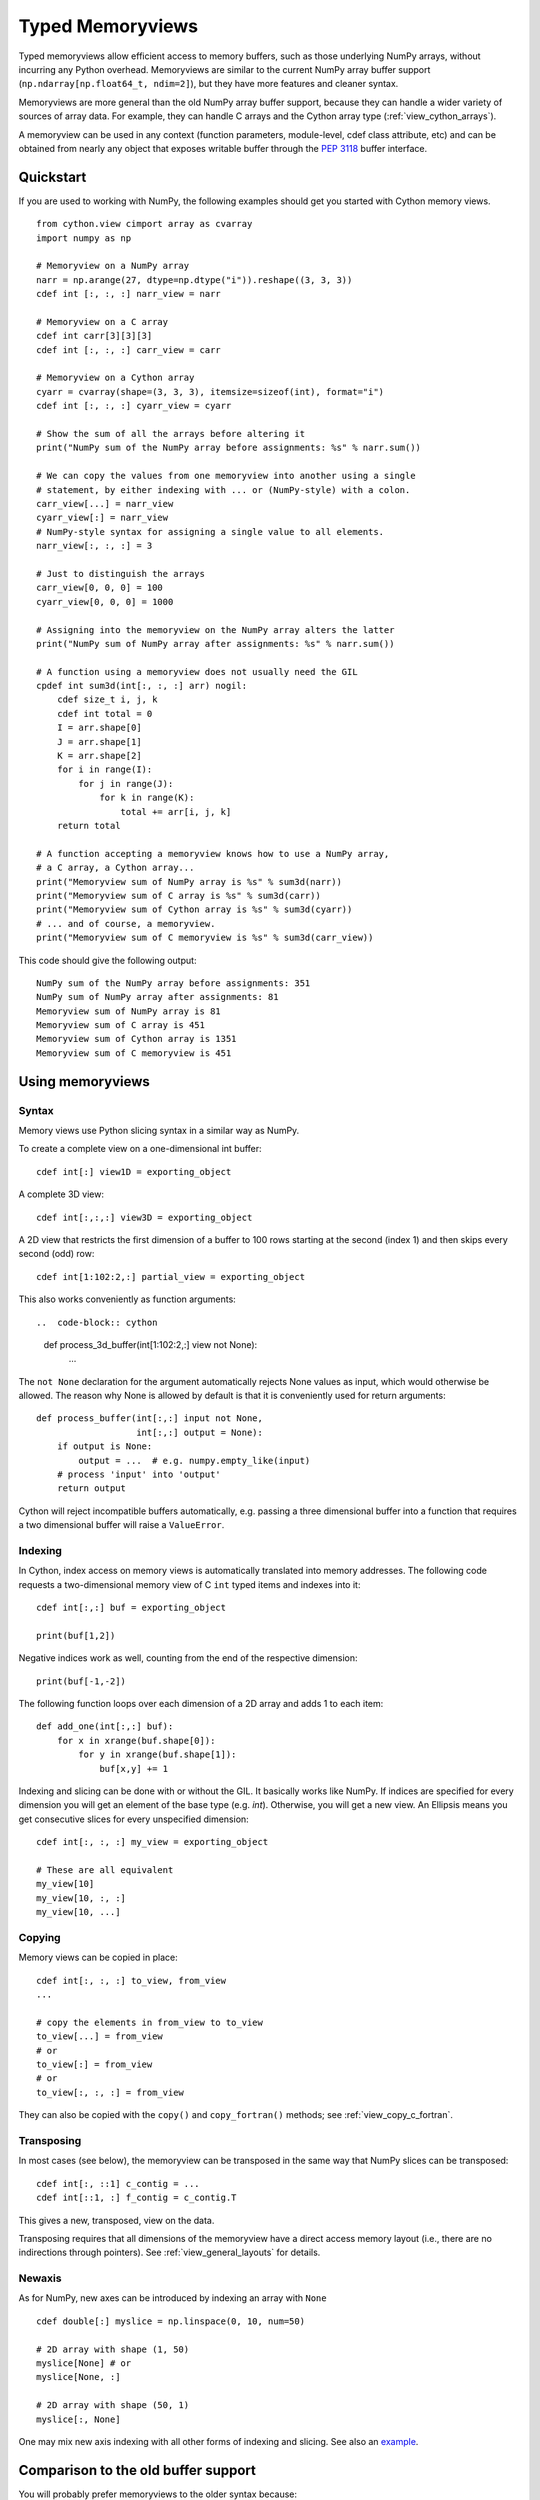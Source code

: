 .. highlight:: cython

.. _memoryviews:

*****************
Typed Memoryviews
*****************

Typed memoryviews allow efficient access to memory buffers, such as those
underlying NumPy arrays, without incurring any Python overhead.
Memoryviews are similar to the current NumPy array buffer support
(``np.ndarray[np.float64_t, ndim=2]``), but
they have more features and cleaner syntax.

Memoryviews are more general than the old NumPy array buffer support, because
they can handle a wider variety of sources of array data.  For example, they can
handle C arrays and the Cython array type (:ref:`view_cython_arrays`).

A memoryview can be used in any context (function parameters, module-level, cdef
class attribute, etc) and can be obtained from nearly any object that
exposes writable buffer through the `PEP 3118`_ buffer interface.

.. _view_quickstart:

Quickstart
==========

If you are used to working with NumPy, the following examples should get you
started with Cython memory views.

::

    from cython.view cimport array as cvarray
    import numpy as np

    # Memoryview on a NumPy array
    narr = np.arange(27, dtype=np.dtype("i")).reshape((3, 3, 3))
    cdef int [:, :, :] narr_view = narr

    # Memoryview on a C array
    cdef int carr[3][3][3]
    cdef int [:, :, :] carr_view = carr

    # Memoryview on a Cython array
    cyarr = cvarray(shape=(3, 3, 3), itemsize=sizeof(int), format="i")
    cdef int [:, :, :] cyarr_view = cyarr

    # Show the sum of all the arrays before altering it
    print("NumPy sum of the NumPy array before assignments: %s" % narr.sum())

    # We can copy the values from one memoryview into another using a single
    # statement, by either indexing with ... or (NumPy-style) with a colon.
    carr_view[...] = narr_view
    cyarr_view[:] = narr_view
    # NumPy-style syntax for assigning a single value to all elements.
    narr_view[:, :, :] = 3

    # Just to distinguish the arrays
    carr_view[0, 0, 0] = 100
    cyarr_view[0, 0, 0] = 1000

    # Assigning into the memoryview on the NumPy array alters the latter
    print("NumPy sum of NumPy array after assignments: %s" % narr.sum())

    # A function using a memoryview does not usually need the GIL
    cpdef int sum3d(int[:, :, :] arr) nogil:
        cdef size_t i, j, k
        cdef int total = 0
        I = arr.shape[0]
        J = arr.shape[1]
        K = arr.shape[2]
        for i in range(I):
            for j in range(J):
                for k in range(K):
                    total += arr[i, j, k]
        return total

    # A function accepting a memoryview knows how to use a NumPy array,
    # a C array, a Cython array...
    print("Memoryview sum of NumPy array is %s" % sum3d(narr))
    print("Memoryview sum of C array is %s" % sum3d(carr))
    print("Memoryview sum of Cython array is %s" % sum3d(cyarr))
    # ... and of course, a memoryview.
    print("Memoryview sum of C memoryview is %s" % sum3d(carr_view))

This code should give the following output::

    NumPy sum of the NumPy array before assignments: 351
    NumPy sum of NumPy array after assignments: 81
    Memoryview sum of NumPy array is 81
    Memoryview sum of C array is 451
    Memoryview sum of Cython array is 1351
    Memoryview sum of C memoryview is 451


Using memoryviews
=================

Syntax
------

Memory views use Python slicing syntax in a similar way as NumPy.

To create a complete view on a one-dimensional int buffer::

    cdef int[:] view1D = exporting_object

A complete 3D view::

    cdef int[:,:,:] view3D = exporting_object

A 2D view that restricts the first dimension of a buffer to 100 rows
starting at the second (index 1) and then skips every second (odd) row::

    cdef int[1:102:2,:] partial_view = exporting_object

This also works conveniently as function arguments::

..  code-block:: cython

    def process_3d_buffer(int[1:102:2,:] view not None):
        ...

The ``not None`` declaration for the argument automatically rejects
None values as input, which would otherwise be allowed.  The reason why
None is allowed by default is that it is conveniently used for return
arguments::

   def process_buffer(int[:,:] input not None,
                      int[:,:] output = None):
       if output is None:
           output = ...  # e.g. numpy.empty_like(input)
       # process 'input' into 'output'
       return output

Cython will reject incompatible buffers automatically, e.g. passing a
three dimensional buffer into a function that requires a two
dimensional buffer will raise a ``ValueError``.


Indexing
--------

In Cython, index access on memory views is automatically translated
into memory addresses.  The following code requests a two-dimensional
memory view of C ``int`` typed items and indexes into it::

   cdef int[:,:] buf = exporting_object

   print(buf[1,2])

Negative indices work as well, counting from the end of the respective
dimension::

   print(buf[-1,-2])

The following function loops over each dimension of a 2D array and
adds 1 to each item::

   def add_one(int[:,:] buf):
       for x in xrange(buf.shape[0]):
           for y in xrange(buf.shape[1]):
               buf[x,y] += 1

Indexing and slicing can be done with or without the GIL.  It basically works
like NumPy.  If indices are specified for every dimension you will get an element
of the base type (e.g. `int`).  Otherwise, you will get a new view.  An Ellipsis
means you get consecutive slices for every unspecified dimension::

    cdef int[:, :, :] my_view = exporting_object

    # These are all equivalent
    my_view[10]
    my_view[10, :, :]
    my_view[10, ...]


Copying
-------

Memory views can be copied in place::

    cdef int[:, :, :] to_view, from_view
    ...

    # copy the elements in from_view to to_view
    to_view[...] = from_view
    # or
    to_view[:] = from_view
    # or
    to_view[:, :, :] = from_view

They can also be copied with the ``copy()`` and ``copy_fortran()`` methods; see
:ref:`view_copy_c_fortran`.

.. _view_transposing:

Transposing
-----------

In most cases (see below), the memoryview can be transposed in the same way that
NumPy slices can be transposed::

    cdef int[:, ::1] c_contig = ...
    cdef int[::1, :] f_contig = c_contig.T

This gives a new, transposed, view on the data.

Transposing requires that all dimensions of the memoryview have a
direct access memory layout (i.e., there are no indirections through pointers).
See :ref:`view_general_layouts` for details.

Newaxis
-------

As for NumPy, new axes can be introduced by indexing an array with ``None`` ::

    cdef double[:] myslice = np.linspace(0, 10, num=50)

    # 2D array with shape (1, 50)
    myslice[None] # or
    myslice[None, :]

    # 2D array with shape (50, 1)
    myslice[:, None]

One may mix new axis indexing with all other forms of indexing and slicing.
See also an example_.

Comparison to the old buffer support
====================================

You will probably prefer memoryviews to the older syntax because:

* The syntax is cleaner
* Memoryviews do not usually need the GIL (see :ref:`view_needs_gil`)
* Memoryviews are considerably faster

For example, this is the old syntax equivalent of the ``sum3d`` function above::

    cpdef int old_sum3d(object[int, ndim=3, mode='strided'] arr):
        cdef int I, J, K, total = 0
        I = arr.shape[0]
        J = arr.shape[1]
        K = arr.shape[2]
        for i in range(I):
            for j in range(J):
                for k in range(K):
                    total += arr[i, j, k]
        return total

Note that we can't use ``nogil`` for the buffer version of the function as we
could for the memoryview version of ``sum3d`` above, because buffer objects
are Python objects.  However, even if we don't use ``nogil`` with the
memoryview, it is significantly faster.  This is a output from an IPython
session after importing both versions::

    In [2]: import numpy as np

    In [3]: arr = np.zeros((40, 40, 40), dtype=int)

    In [4]: timeit -r15 old_sum3d(arr)
    1000 loops, best of 15: 298 us per loop

    In [5]: timeit -r15 sum3d(arr)
    1000 loops, best of 15: 219 us per loop

Python buffer support
=====================

Cython memoryviews support nearly all objects exporting the interface of Python
`new style buffers`_.  This is the buffer interface described in `PEP 3118`_.
NumPy arrays support this interface, as do :ref:`view_cython_arrays`.  The
"nearly all" is because the Python buffer interface allows the *elements* in the
data array to themselves be pointers; Cython memoryviews do not yet support
this.

.. _view_memory_layout:

Memory layout
=============

The buffer interface allows objects to identify the underlying memory in a
variety of ways.  With the exception of pointers for data elements, Cython
memoryviews support all Python new-type buffer layouts. It can be useful to know
or specify memory layout if the memory has to be in a particular format for an
external routine, or for code optimization.

Background
----------

The concepts are as follows: there is data access and data packing. Data access
means either direct (no pointer) or indirect (pointer).  Data packing means your
data may be contiguous or not contiguous in memory, and may use *strides* to
identify the jumps in memory consecutive indices need to take for each dimension.

NumPy arrays provide a good model of strided direct data access, so we'll use
them for a refresher on the concepts of C and Fortran contiguous arrays, and
data strides.

Brief recap on C, Fortran and strided memory layouts
----------------------------------------------------

The simplest data layout might be a C contiguous array.  This is the default
layout in NumPy and Cython arrays.  C contiguous means that the array data is
continuous in memory (see below) and that neighboring elements in the first
dimension of the array are furthest apart in memory, whereas neighboring
elements in the last dimension are closest together. For example, in NumPy::

    In [2]: arr = np.array([['0', '1', '2'], ['3', '4', '5']], dtype='S1')

Here, ``arr[0, 0]`` and ``arr[0, 1]`` are one byte apart in memory, whereas
``arr[0, 0]`` and ``arr[1, 0]`` are 3 bytes apart.  This leads us to the idea of
*strides*.  Each axis of the array has a stride length, which is the number of
bytes needed to go from one element on this axis to the next element.  In the
case above, the strides for axes 0 and 1 will obviously be::

    In [3]: arr.strides
    Out[4]: (3, 1)

For a 3D C contiguous array::

    In [5]: c_contig = np.arange(24, dtype=np.int8).reshape((2,3,4))
    In [6] c_contig.strides
    Out[6]: (12, 4, 1)

A Fortran contiguous array has the opposite memory ordering, with the elements
on the first axis closest togther in memory::

    In [7]: f_contig = np.array(c_contig, order='F')
    In [8]: np.all(f_contig == c_contig)
    Out[8]: True
    In [9]: f_contig.strides
    Out[9]: (1, 2, 6)

A contiguous array is one for which a single continuous block of memory contains
all the data for the elements of the array, and therefore the memory block
length is the product of number of elements in the array and the size of the
elements in bytes. In the example above, the memory block is 2 * 3 * 4 * 1 bytes
long, where 1 is the length of an int8.

An array can be contiguous without being C or Fortran order::

    In [10]: c_contig.transpose((1, 0, 2)).strides
    Out[10]: (4, 12, 1)

Slicing an NumPy array can easily make it not contiguous::

    In [11]: sliced = c_contig[:,1,:]
    In [12]: sliced.strides
    Out[12]: (12, 1)
    In [13]: sliced.flags
    Out[13]:
    C_CONTIGUOUS : False
    F_CONTIGUOUS : False
    OWNDATA : False
    WRITEABLE : True
    ALIGNED : True
    UPDATEIFCOPY : False

Default behavior for memoryview layouts
---------------------------------------

As you'll see in :ref:`view_general_layouts`, you can specify memory layout for
any dimension of an memoryview.  For any dimension for which you don't specify a
layout, then the data access is assumed to be direct, and the data packing
assumed to be strided.  For example, that will be the assumption for memoryviews
like::

    int [:, :, :] my_memoryview = obj

C and Fortran contiguous memoryviews
------------------------------------

You can specify C and Fortran contiguous layouts for the memoryview by using the
``::1`` step syntax at definition.  For example, if you know for sure your
memoryview will be on top of a 3D C contiguous layout, you could write::

    cdef int[:, :, ::1] c_contiguous = c_contig

where ``c_contig`` could be a C contiguous NumPy array.  The ``::1`` at the 3rd
position means that the elements in this 3rd dimension will be one element apart
in memory.  If you know you will have a 3D Fortran contiguous array::

    cdef int[::1, :, :] f_contiguous = f_contig

If you pass a non-contiguous buffer, for example

::

    # This array is C contiguous
    c_contig = np.arange(24).reshape((2,3,4))
    cdef int[:, :, ::1] c_contiguous = c_contig

    # But this isn't
    c_contiguous = np.array(c_contig, order='F')

you will get a ``ValueError`` at runtime::

    /Users/mb312/dev_trees/minimal-cython/mincy.pyx in init mincy (mincy.c:17267)()
        69 
        70 # But this isn't
    ---> 71 c_contiguous = np.array(c_contig, order='F')
        72 
        73 # Show the sum of all the arrays before altering it

    /Users/mb312/dev_trees/minimal-cython/stringsource in View.MemoryView.memoryview_cwrapper (mincy.c:9995)()

    /Users/mb312/dev_trees/minimal-cython/stringsource in View.MemoryView.memoryview.__cinit__ (mincy.c:6799)()

    ValueError: ndarray is not C-contiguous

Thus the `::1` in the slice type specification indicates in which dimension the
data is contiguous.  It can only be used to specify full C or Fortran
contiguity.

.. _view_copy_c_fortran:

C and Fortran contiguous copies
-------------------------------

.. Mark : I could not make this work - should it?

    # This slice is C contiguous
    c_contig = np.arange(24).reshape((2,3,4))
    f_contig = np.array(c_contig, order='F')
    cdef int [:, :, ::1] c_contig_view = c_contig
    cdef int [::1, :, :] f_contig_view = f_contig

    cdef int[:, :, ::1] f2c = f_contig_view.copy()
    cdef int[::1, :, :] c2f = c_contig_view.copy_fortran()

Copies can be made C or Fortran contiguous using the ``.copy()`` and
``.copy_fortran()`` methods::

    # This view is C contiguous
    cdef int[:, :, ::1] c_contiguous = myview.copy()

    # This view is Fortran contiguous
    cdef int[::1, :] f_contiguous_slice = myview.copy_fortran()

.. _view_general_layouts:

Specifying more general memory layouts
--------------------------------------

Data layout can be specified using the previously seen ``::1`` slice syntax, or
by using any of the constants in ``cython.view``. If no specifier is given in
any dimension, then the data access is assumed to be direct, and the data
packing assumed to be strided.  If you don't know whether a dimension will be
direct or indirect (because you're getting an object with a buffer interface
from some library perhaps), then you can specify the `generic` flag, in which
case it will be determined at runtime.

The flags are as follows:

* generic - strided and direct or indirect
* strided - strided and direct (this is the default)
* indirect - strided and indirect
* contiguous - contiguous and direct
* indirect_contiguous - the list of pointers is contiguous

and they can be used like this::

    from cython cimport view

    # direct access in both dimensions, strided in the first dimension, contiguous in the last
    cdef int[:, ::view.contiguous] a

    # contiguous list of pointers to contiguous lists of ints
    cdef int[::view.indirect_contiguous, ::1] b

    # direct or indirect in the first dimension, direct in the second dimension
    # strided in both dimensions
    cdef int[::view.generic, :] c

Only the first, last or the dimension following an indirect dimension may be
specified contiguous::

    # INVALID
    cdef int[::view.contiguous, ::view.indirect, :] a
    cdef int[::1, ::view.indirect, :] b

    # VALID
    cdef int[::view.indirect, ::1, :] a
    cdef int[::view.indirect, :, ::1] b
    cdef int[::view.indirect_contiguous, ::1, :]

The difference between the `contiguous` flag and the `::1` specifier is that the
former specifies contiguity for only one dimension, whereas the latter specifies
contiguity for all following (Fortran) or preceding (C) dimensions::

    cdef int[:, ::1] c_contig = ...

    # VALID
    cdef int[:, ::view.contiguous] myslice = c_contig[::2]

    # INVALID
    cdef int[:, ::1] myslice = c_contig[::2]

The former case is valid because the last dimension remains contiguous, but the
first dimension does not "follow" the last one anymore (meaning, it was strided
already, but it is not C or Fortran contiguous any longer), since it was sliced.

.. _view_needs_gil:

Memoryviews and the GIL
=======================

As you will see from the :ref:`view_quickstart` section, memoryviews often do
not need the GIL::

    cpdef int sum3d(int[:, :, :] arr) nogil:
        ...

In particular, you do not need the GIL for memoryview indexing, slicing or
transposing. Memoryviews require the GIL for the copy methods
(:ref:`view_copy_c_fortran`), or when the dtype is object and an object
element is read or written.

Memoryview Objects and Cython Arrays
====================================

These typed memoryviews can be converted to Python memoryview objects
(`cython.view.memoryview`).  These Python objects are indexable, slicable and
transposable in the same way that the original memoryviews are. They can also be
converted back to Cython-space memoryviews at any time.

They have the following attributes:

    * ``shape``: size in each dimension, as a tuple.
    * ``strides``: stride along each dimension, in bytes.
    * ``suboffsets``
    * ``ndim``: number of dimensions.
    * ``size``: total number of items in the view (product of the shape).
    * ``itemsize``: size, in bytes, of the items in the view.
    * ``nbytes``: equal to ``size`` times ``itemsize``.
    * ``base``

And of course the aforementioned ``T`` attribute (:ref:`view_transposing`).
These attributes have the same semantics as in NumPy_.  For instance, to
retrieve the original object::

    import numpy
    cimport numpy as cnp

    cdef cnp.int32_t[:] a = numpy.arange(10, dtype=numpy.int32)
    a = a[::2]

    print(a)
    print(numpy.asarray(a))
    print(a.base)

    # this prints:
    #    <MemoryView of 'ndarray' object>
    #    [0 2 4 6 8]
    #    [0 1 2 3 4 5 6 7 8 9]

Note that this example returns the original object from which the view was
obtained, and that the view was resliced in the meantime.

.. _view_cython_arrays:

Cython arrays
=============

Whenever a Cython memoryview is copied (using any of the `copy` or
`copy_fortran` methods), you get a new memoryview slice of a newly created
``cython.view.array`` object. This array can also be used manually, and will
automatically allocate a block of data. It can later be assigned to a C or
Fortran contiguous slice (or a strided slice). It can be used like::

    from cython cimport view

    my_array = view.array(shape=(10, 2), itemsize=sizeof(int), format="i")
    cdef int[:, :] my_slice = my_array

It also takes an optional argument `mode` ('c' or 'fortran') and a boolean
`allocate_buffer`, that indicates whether a buffer should be allocated and freed
when it goes out of scope::

    cdef view.array my_array = view.array(..., mode="fortran", allocate_buffer=False)
    my_array.data = <char *> my_data_pointer

    # define a function that can deallocate the data (if needed)
    my_array.callback_free_data = free

You can also cast pointers to array, or C arrays to arrays::

    cdef view.array my_array = <int[:10, :2]> my_data_pointer
    cdef view.array my_array = <int[:, :]> my_c_array

Of course, you can also immediately assign a cython.view.array to a typed memoryview slice. A C array
may be assigned directly to a memoryview slice::

    cdef int[:, ::1] myslice = my_2d_c_array

The arrays are indexable and slicable from Python space just like memoryview objects, and have the same
attributes as memoryview objects.

CPython array module
====================

An alternative to ``cython.view.array`` is the ``array`` module in the
Python standard library.  In Python 3, the ``array.array`` type supports
the buffer interface natively, so memoryviews work on top of it without
additional setup.

Starting with Cython 0.17, however, it is possible to use these arrays
as buffer providers also in Python 2.  This is done through explicitly
cimporting the ``cpython.array`` module as follows::

    cimport cpython.array

    def sum_array(int[:] view):
        """
        >>> from array import array
        >>> sum_array( array('i', [1,2,3]) )
        6
        """
        cdef int total
        for i in range(view.shape[0]):
            total += view[i]
        return total

Note that the cimport also enables the old buffer syntax for the array
type.  Therefore, the following also works::

    from cpython cimport array

    def sum_array(array.array[int] arr):  # using old buffer syntax
        ...

Coercion to NumPy
=================

Memoryview (and array) objects can be coerced to a NumPy ndarray, without having
to copy the data. You can e.g. do::

    cimport numpy as np
    import numpy as np

    numpy_array = np.asarray(<np.int32_t[:10, :10]> my_pointer)

Of course, you are not restricted to using NumPy's type (such as ``np.int32_t``
here), you can use any usable type.

None Slices
===========

Although memoryview slices are not objects they can be set to None and they can
be be checked for being None as well::

    def func(double[:] myarray = None):
        print(myarray is None)

If the function requires real memory views as input, it is therefore best to
reject None input straight away in the signature, which is supported in Cython
0.17 and later as follows::

    def func(double[:] myarray not None):
        ...

Unlike object attributes of extension classes, memoryview slices are not
initialized to None.

.. _GIL: http://docs.python.org/dev/glossary.html#term-global-interpreter-lock
.. _new style buffers: http://docs.python.org/c-api/buffer.html
.. _pep 3118: http://www.python.org/peps/pep-3118.html
.. _NumPy: http://docs.scipy.org/doc/numpy/reference/arrays.ndarray.html#memory-layout
.. _example: http://www.scipy.org/Numpy_Example_List#newaxis
